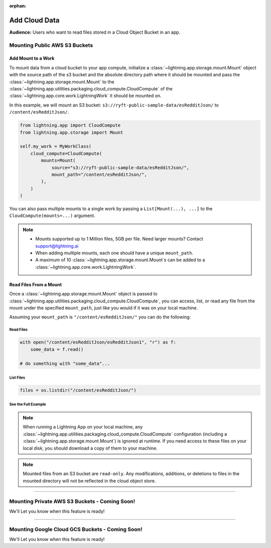 :orphan:

##############
Add Cloud Data
##############

**Audience:** Users who want to read files stored in a Cloud Object Bucket in an app.

******************************
Mounting Public AWS S3 Buckets
******************************

===================
Add Mount to a Work
===================

To mount data from a cloud bucket to your app compute, initialize a :class:`~lightning.app.storage.mount.Mount`
object with the source path of the s3 bucket and the absolute directory path where it should be mounted and
pass the :class:`~lightning.app.storage.mount.Mount` to the :class:`~lightning.app.utilities.packaging.cloud_compute.CloudCompute`
of the :class:`~lightning.app.core.work.LightningWork` it should be mounted on.

In this example, we will mount an S3 bucket: ``s3://ryft-public-sample-data/esRedditJson/`` to ``/content/esRedditJson/``.

.. code-block:: python

    from lightning.app import CloudCompute
    from lightning.app.storage import Mount

    self.my_work = MyWorkClass(
        cloud_compute=CloudCompute(
            mounts=Mount(
                source="s3://ryft-public-sample-data/esRedditJson/",
                mount_path="/content/esRedditJson/",
            ),
        )
    )

You can also pass multiple mounts to a single work by passing a ``List[Mount(...), ...]`` to the
``CloudCompute(mounts=...)`` argument.

.. note::

    * Mounts supported up to 1 Million files, 5GB per file. Need larger mounts? Contact support@lightning.ai
    * When adding multiple mounts, each one should have a unique ``mount_path``.
    * A maximum of 10 :class:`~lightning.app.storage.mount.Mount`\s can be added to a :class:`~lightning.app.core.work.LightningWork`.

=======================
Read Files From a Mount
=======================

Once a :class:`~lightning.app.storage.mount.Mount` object is passed to :class:`~lightning.app.utilities.packaging.cloud_compute.CloudCompute`,
you can access, list, or read any file from the mount under the specified ``mount_path``, just like you would if it
was on your local machine.

Assuming your ``mount_path`` is ``"/content/esRedditJson/"`` you can do the following:

----------
Read Files
----------

.. code-block:: python

    with open("/content/esRedditJson/esRedditJson1", "r") as f:
        some_data = f.read()

    # do something with "some_data"...

----------
List Files
----------

.. code-block:: python

    files = os.listdir("/content/esRedditJson/")

--------------------
See the Full Example
--------------------

.. code-block:: python
    :emphasize-lines: 10,15

    import os

    import lightning_pytorch as LP
    from lightning.app import CloudCompute
    from lightning.app.storage import Mount

    class ReadMount(L.LightningWork):
       def run(self):
           # Print a list of files stored in the mounted S3 Bucket.
           files = os.listdir("/content/esRedditJson/")
           for file in files:
               print(file)

           # Read the contents of a particular file in the bucket "esRedditJson1"
           with open("/content/esRedditJson/esRedditJson1", "r") as f:
               some_data = f.read()
               # do something with "some_data"...

    class Flow(L.LightningFlow):
       def __init__(self):
           super().__init__()
           self.my_work = ReadMount(
               cloud_compute=CloudCompute(
                   mounts=Mount(
                       source="s3://ryft-public-sample-data/esRedditJson/",
                       mount_path="/content/esRedditJson/",
                   ),
               )
           )

       def run(self):
           self.my_work.run()

.. note::

    When running a Lightning App on your local machine, any :class:`~lightning.app.utilities.packaging.cloud_compute.CloudCompute`
    configuration (including a :class:`~lightning.app.storage.mount.Mount`) is ignored at runtime. If you need access to
    these files on your local disk, you should download a copy of them to your machine.

.. note::

    Mounted files from an S3 bucket are ``read-only``. Any modifications, additions, or deletions
    to files in the mounted directory will not be reflected in the cloud object store.

----

**********************************************
Mounting Private AWS S3 Buckets - Coming Soon!
**********************************************

We'll Let you know when this feature is ready!

----

************************************************
Mounting Google Cloud GCS Buckets - Coming Soon!
************************************************

We'll Let you know when this feature is ready!
